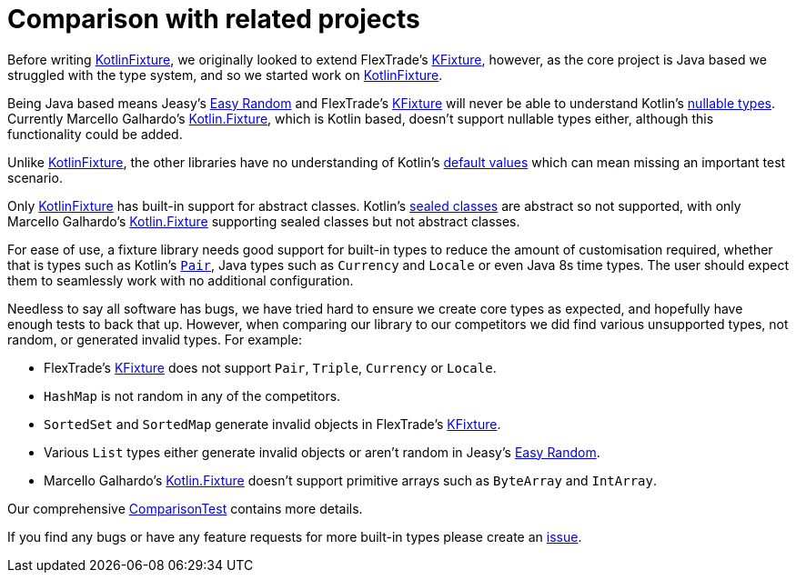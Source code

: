 = Comparison with related projects
:toc: preamble
ifdef::env-github[]
:tip-caption: :bulb:
:note-caption: :information_source:
:important-caption: :heavy_exclamation_mark:
:caution-caption: :fire:
:warning-caption: :warning:
endif::[]
:link-easyrandom: Jeasy's https://github.com/j-easy/easy-random[Easy Random]
:link-flextrade: FlexTrade's https://github.com/FlexTradeUKLtd/kfixture[KFixture]
:link-appmattus: https://github.com/appmattus/kotlinfixture[KotlinFixture]
:link-marcellogalhardo: Marcello Galhardo's https://github.com/marcellogalhardo/kotlin-fixture[Kotlin.Fixture]

Before writing {link-appmattus}, we originally looked to extend
{link-flextrade}, however, as the core project is Java based we struggled with
the type system, and so we started work on {link-appmattus}.

Being Java based means {link-easyrandom} and {link-flextrade} will never be
able to understand Kotlin's https://kotlinlang.org/docs/reference/null-safety.html#nullable-types-and-non-null-types[nullable types].
Currently {link-marcellogalhardo}, which is Kotlin based, doesn't support
nullable types either, although this functionality could be added.

Unlike {link-appmattus}, the other libraries have no understanding of Kotlin's
https://kotlinlang.org/docs/reference/functions.html#default-arguments[default values]
which can mean missing an important test scenario.

Only {link-appmattus} has built-in support for abstract classes. Kotlin's https://kotlinlang.org/docs/reference/sealed-classes.html[sealed classes]
are abstract so not supported, with only {link-marcellogalhardo} supporting
sealed classes but not abstract classes.

For ease of use, a fixture library needs good support for built-in types to
reduce the amount of customisation required, whether that is types such as
Kotlin's `https://kotlinlang.org/api/latest/jvm/stdlib/kotlin/-pair/[Pair]`,
Java types such as `Currency` and `Locale` or even Java 8s time types. The user
should expect them to seamlessly work with no additional configuration.

Needless to say all software has bugs, we have tried hard to ensure we create
core types as expected, and hopefully have enough tests to back that up.
However, when comparing our library to our competitors we did find
various unsupported types, not random, or generated invalid types. For example:

- {link-flextrade} does not support `Pair`, `Triple`, `Currency` or `Locale`.
- `HashMap` is not random in any of the competitors.
- `SortedSet` and `SortedMap` generate invalid objects in {link-flextrade}.
- Various `List` types either generate invalid objects or aren't random in {link-easyrandom}.
- {link-marcellogalhardo} doesn't support primitive arrays such as `ByteArray` and `IntArray`.

Our comprehensive link:src/test/kotlin/com/appmattus/kotlinfixture/ComparisonTest.kt[ComparisonTest]
contains more details.

If you find any bugs or have any feature requests for more built-in types please create an https://github.com/appmattus/kotlinfixture/issues[issue].

